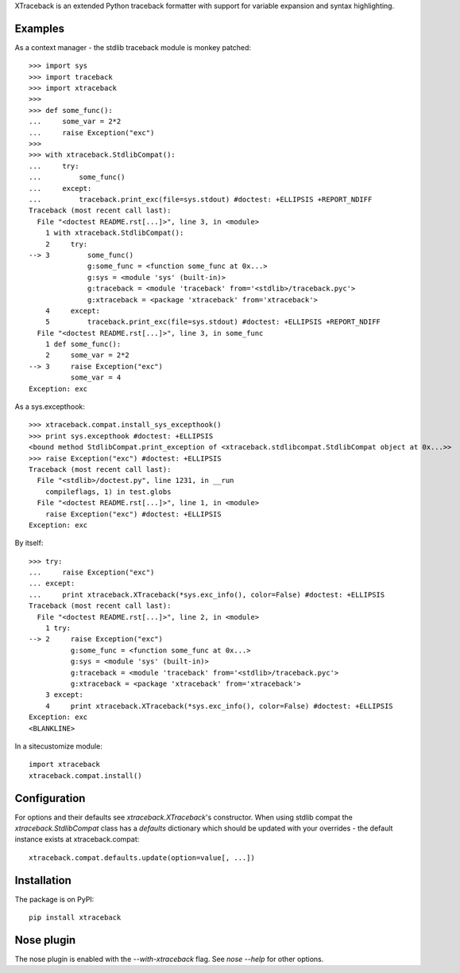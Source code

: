 XTraceback is an extended Python traceback formatter with support for variable
expansion and syntax highlighting.

Examples
--------

As a context manager - the stdlib traceback module is monkey patched::

    >>> import sys
    >>> import traceback
    >>> import xtraceback
    >>>
    >>> def some_func():
    ...     some_var = 2*2
    ...     raise Exception("exc")
    >>>
    >>> with xtraceback.StdlibCompat():
    ...     try:
    ...         some_func()
    ...     except:
    ...         traceback.print_exc(file=sys.stdout) #doctest: +ELLIPSIS +REPORT_NDIFF
    Traceback (most recent call last):
      File "<doctest README.rst[...]>", line 3, in <module>
        1 with xtraceback.StdlibCompat():
        2     try:
    --> 3         some_func()
                  g:some_func = <function some_func at 0x...>
                  g:sys = <module 'sys' (built-in)>
                  g:traceback = <module 'traceback' from='<stdlib>/traceback.pyc'>
                  g:xtraceback = <package 'xtraceback' from='xtraceback'>
        4     except:
        5         traceback.print_exc(file=sys.stdout) #doctest: +ELLIPSIS +REPORT_NDIFF
      File "<doctest README.rst[...]>", line 3, in some_func
        1 def some_func():
        2     some_var = 2*2
    --> 3     raise Exception("exc")
              some_var = 4
    Exception: exc

As a sys.excepthook::

    >>> xtraceback.compat.install_sys_excepthook()
    >>> print sys.excepthook #doctest: +ELLIPSIS
    <bound method StdlibCompat.print_exception of <xtraceback.stdlibcompat.StdlibCompat object at 0x...>>
    >>> raise Exception("exc") #doctest: +ELLIPSIS
    Traceback (most recent call last):
      File "<stdlib>/doctest.py", line 1231, in __run
        compileflags, 1) in test.globs
      File "<doctest README.rst[...]>", line 1, in <module>
        raise Exception("exc") #doctest: +ELLIPSIS
    Exception: exc

By itself::

    >>> try:
    ...     raise Exception("exc")
    ... except:
    ...     print xtraceback.XTraceback(*sys.exc_info(), color=False) #doctest: +ELLIPSIS
    Traceback (most recent call last):
      File "<doctest README.rst[...]>", line 2, in <module>
        1 try:
    --> 2     raise Exception("exc")
              g:some_func = <function some_func at 0x...>
              g:sys = <module 'sys' (built-in)>
              g:traceback = <module 'traceback' from='<stdlib>/traceback.pyc'>
              g:xtraceback = <package 'xtraceback' from='xtraceback'>
        3 except:
        4     print xtraceback.XTraceback(*sys.exc_info(), color=False) #doctest: +ELLIPSIS
    Exception: exc
    <BLANKLINE>

In a sitecustomize module::

    import xtraceback
    xtraceback.compat.install()

Configuration
-------------

For options and their defaults see `xtraceback.XTraceback`'s constructor. When
using stdlib compat the `xtraceback.StdlibCompat` class has a `defaults`
dictionary which should be updated with your overrides - the default instance
exists at xtraceback.compat::

    xtraceback.compat.defaults.update(option=value[, ...])

Installation
------------

The package is on PyPI::

    pip install xtraceback

Nose plugin
-----------

The nose plugin is enabled with the `--with-xtraceback` flag. See `nose --help`
for other options.
